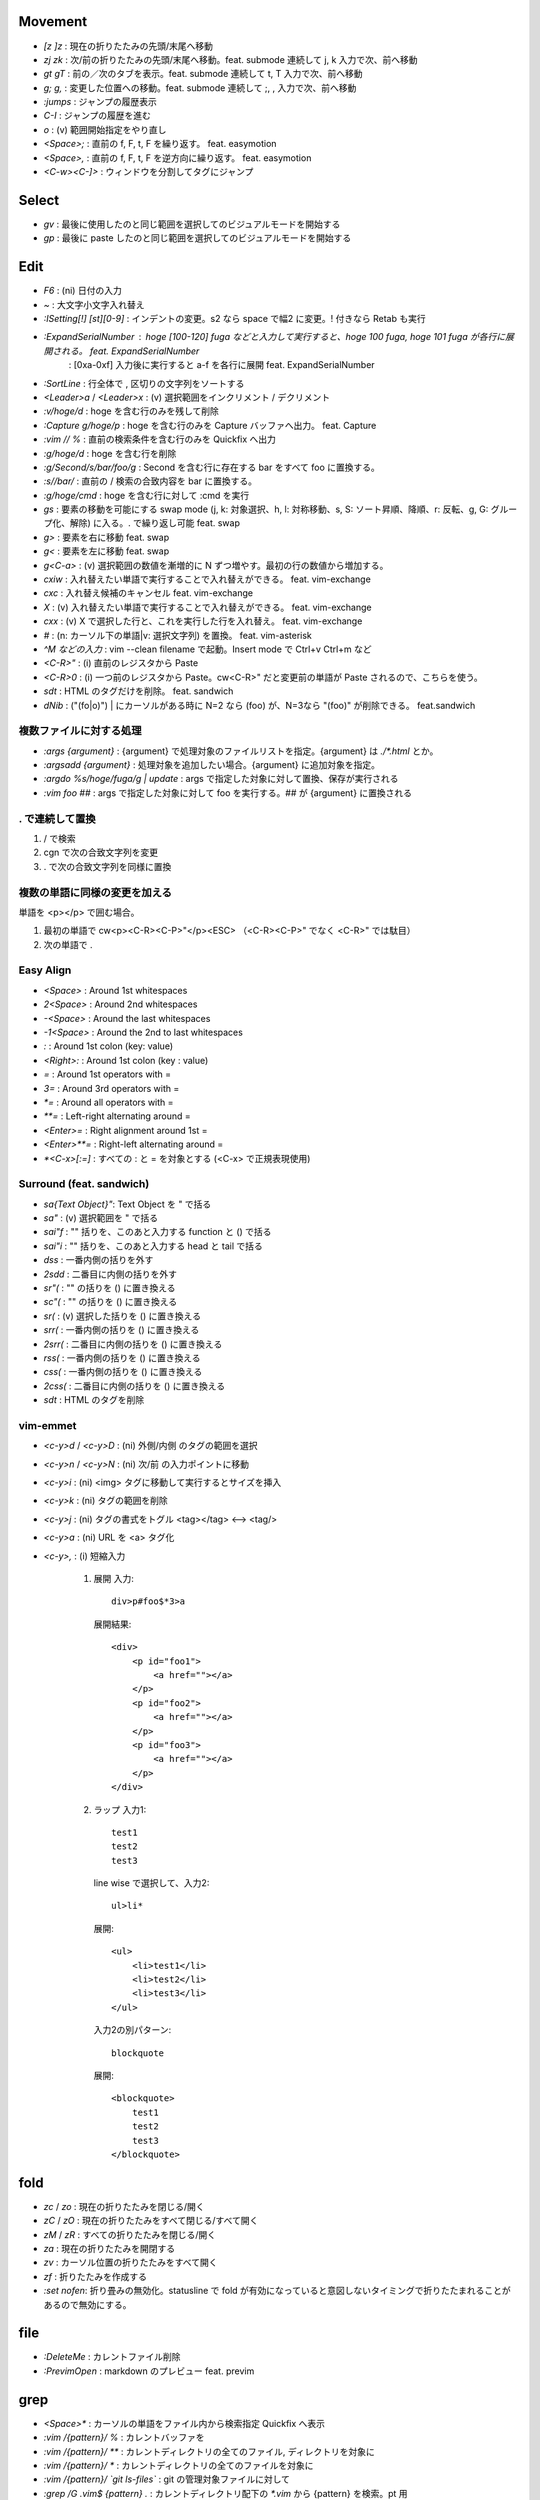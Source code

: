 Movement
========

* `[z` `]z`    : 現在の折りたたみの先頭/末尾へ移動
* `zj` `zk`    : 次/前の折りたたみの先頭/末尾へ移動。feat. submode 連続して j, k 入力で次、前へ移動
* `gt` `gT`    : 前の／次のタブを表示。feat. submode 連続して t, T 入力で次、前へ移動
* `g;` `g,`    : 変更した位置への移動。feat. submode 連続して ;, , 入力で次、前へ移動
* `:jumps`     : ジャンプの履歴表示
* `C-I`        : ジャンプの履歴を進む
* `o`          : (v) 範囲開始指定をやり直し
* `<Space>;`   : 直前の f, F, t, F を繰り返す。 feat. easymotion
* `<Space>,`   : 直前の f, F, t, F を逆方向に繰り返す。 feat. easymotion
* `<C-w><C-]>` : ウィンドウを分割してタグにジャンプ


Select
=======

* `gv` : 最後に使用したのと同じ範囲を選択してのビジュアルモードを開始する
* `gp` : 最後に paste したのと同じ範囲を選択してのビジュアルモードを開始する


Edit
====

* `F6`                      : (ni) 日付の入力
* `~`                       : 大文字小文字入れ替え
* `:ISetting[!] [st][0-9]`  : インデントの変更。s2 なら space で幅2 に変更。! 付きなら Retab も実行
* `:ExpandSerialNumber`     : hoge [100-120] fuga などと入力して実行すると、hoge 100 fuga, hoge 101 fuga が各行に展開される。 feat. ExpandSerialNumber
                            : [0xa-0xf] 入力後に実行すると a-f を各行に展開 feat. ExpandSerialNumber
* `:SortLine`               : 行全体で , 区切りの文字列をソートする
* `<Leader>a` / `<Leader>x` : (v) 選択範囲をインクリメント / デクリメント
* `:v/hoge/d`               : hoge を含む行のみを残して削除
* `:Capture g/hoge/p`       : hoge を含む行のみを Capture バッファへ出力。 feat. Capture
* `:vim // %`               : 直前の検索条件を含む行のみを Quickfix へ出力
* `:g/hoge/d`               : hoge を含む行を削除
* `:g/Second/s/bar/foo/g`   : Second を含む行に存在する bar をすべて foo に置換する。
* `:s//bar/`                : 直前の / 検索の合致内容を bar に置換する。
* `:g/hoge/cmd`             : hoge を含む行に対して :cmd を実行
* `gs`                      : 要素の移動を可能にする swap mode (j, k: 対象選択、h, l: 対称移動、s, S: ソート昇順、降順、r: 反転、g, G: グループ化、解除) に入る。. で繰り返し可能 feat. swap
* `g>`                      : 要素を右に移動 feat. swap
* `g<`                      : 要素を左に移動 feat. swap
* `g<C-a>`                  : (v) 選択範囲の数値を漸増的に N ずつ増やす。最初の行の数値から増加する。
* `cxiw`                    : 入れ替えたい単語で実行することで入れ替えができる。 feat. vim-exchange
* `cxc`                     : 入れ替え候補のキャンセル feat. vim-exchange
* `X`                       : (v) 入れ替えたい単語で実行することで入れ替えができる。 feat. vim-exchange
* `cxx`                     : (v) X で選択した行と、これを実行した行を入れ替え。 feat. vim-exchange
* `#`                       : (n: カーソル下の単語|v: 選択文字列) を置換。 feat. vim-asterisk
* `^M などの入力`           : vim --clean filename で起動。Insert mode で Ctrl+v Ctrl+m など
* `<C-R>"`                  : (i) 直前のレジスタから Paste
* `<C-R>0`                  : (i) 一つ前のレジスタから Paste。cw<C-R>" だと変更前の単語が Paste されるので、こちらを使う。
* `sdt`                     : HTML のタグだけを削除。 feat. sandwich
* `dNib`                    : ("(fo|o)") | にカーソルがある時に N=2 なら (foo) が、N=3なら "(foo)" が削除できる。 feat.sandwich

複数ファイルに対する処理
------------------------

* `:args {argument}`               : {argument} で処理対象のファイルリストを指定。{argument} は `./*.html` とか。
* `:argsadd {argument}`            : 処理対象を追加したい場合。{argument} に追加対象を指定。
* `:argdo %s/hoge/fuga/g | update` : args で指定した対象に対して置換、保存が実行される
* `:vim foo ##`                    : args で指定した対象に対して foo を実行する。## が {argument} に置換される

. で連続して置換
-----------------

1. / で検索
2. cgn で次の合致文字列を変更
3. . で次の合致文字列を同様に置換

複数の単語に同様の変更を加える
-------------------------------

単語を <p></p> で囲む場合。

1. 最初の単語で cw<p><C-R><C-P>"</p><ESC> （<C-R><C-P>" でなく <C-R>" では駄目）
2. 次の単語で .


Easy Align
----------

* `<Space>`    : Around 1st whitespaces
* `2<Space>`   : Around 2nd whitespaces
* `-<Space>`   : Around the last whitespaces
* `-1<Space>`  : Around the 2nd to last whitespaces
* `:`          : Around 1st colon (key: value)
* `<Right>:`   : Around 1st colon (key : value)
* `=`          : Around 1st operators with =
* `3=`         : Around 3rd operators with =
* `*=`         : Around all operators with =
* `**=`        : Left-right alternating around =
* `<Enter>=`   : Right alignment around 1st =
* `<Enter>**=` : Right-left alternating around =
* `*<C-x>[:=]` : すべての : と = を対象とする (<C-x> で正規表現使用)


Surround (feat. sandwich)
-------------------------

* `sa{Text Object}"`: Text Object を " で括る
* `sa"`             : (v) 選択範囲を " で括る
* `sai"f`           : "" 括りを、このあと入力する function と () で括る
* `sai"i`           : "" 括りを、このあと入力する head と tail で括る
* `dss`             : 一番内側の括りを外す
* `2sdd`            : 二番目に内側の括りを外す
* `sr"(`            : "" の括りを () に置き換える
* `sc"(`            : "" の括りを () に置き換える
* `sr(`             : (v) 選択した括りを () に置き換える
* `srr(`            : 一番内側の括りを () に置き換える
* `2srr(`           : 二番目に内側の括りを () に置き換える
* `rss(`            : 一番内側の括りを () に置き換える
* `css(`            : 一番内側の括りを () に置き換える
* `2css(`           : 二番目に内側の括りを () に置き換える
* `sdt`             : HTML のタグを削除


vim-emmet
---------

* `<c-y>d` / `<c-y>D` : (ni) 外側/内側 のタグの範囲を選択
* `<c-y>n` / `<c-y>N` : (ni) 次/前 の入力ポイントに移動
* `<c-y>i`            : (ni) <img> タグに移動して実行するとサイズを挿入
* `<c-y>k`            : (ni) タグの範囲を削除
* `<c-y>j`            : (ni) タグの書式をトグル <tag></tag> <--> <tag/>
* `<c-y>a`            : (ni) URL を <a> タグ化
* `<c-y>,`            : (i) 短縮入力

   1. 展開
      入力::

          div>p#foo$*3>a

      展開結果::

         <div>
             <p id="foo1">
                 <a href=""></a>
             </p>
             <p id="foo2">
                 <a href=""></a>
             </p>
             <p id="foo3">
                 <a href=""></a>
             </p>
         </div>

   2. ラップ
      入力1::

         test1
         test2
         test3

      line wise で選択して、入力2::

          ul>li*

      展開::

         <ul>
             <li>test1</li>
             <li>test2</li>
             <li>test3</li>
         </ul>

      入力2の別パターン::

          blockquote

      展開::

         <blockquote>
             test1
             test2
             test3
         </blockquote>


fold
====

* `zc` / `zo` : 現在の折りたたみを閉じる/開く
* `zC` / `zO` : 現在の折りたたみをすべて閉じる/すべて開く
* `zM` / `zR` : すべての折りたたみを閉じる/開く
* `za`        : 現在の折りたたみを開閉する
* `zv`        : カーソル位置の折りたたみをすべて開く
* `zf`        : 折りたたみを作成する
* `:set nofen`: 折り畳みの無効化。statusline で fold が有効になっていると意図しないタイミングで折りたたまれることがあるので無効にする。


file
====

* `:DeleteMe`   : カレントファイル削除
* `:PrevimOpen` : markdown のプレビュー feat. previm


grep
====

* `<Space>*`                        : カーソルの単語をファイル内から検索指定 Quickfix へ表示
* `:vim /{pattern}/ %`              : カレントバッファを
* `:vim /{pattern}/ **`             : カレントディレクトリの全てのファイル, ディレクトリを対象に
* `:vim /{pattern}/ *`              : カレントディレクトリの全てのファイルを対象に
* `:vim /{pattern}/ `git ls-files`` : git の管理対象ファイルに対して
* `:grep /G \.vim$ {pattern} .`     : カレントディレクトリ配下の `*.vim` から {pattern} を検索。pt 用


help
====

`:help CTRL-]`             : (ノーマルモードの) コントロール文字コマンド CTRL-] のヘルプを表示
`:help i_CTRL-]`            : 挿入モードのコントロール文字コマンド CTRL-] のヘルプを表示
`:help 'number'`           : オプション number のヘルプを表示
`:help :help`              : コマンドラインコマンド help のヘルプを表示
`:helpgrep hoge`           : hoge をヘルプから検索
`:help local-additions`    : runtimepath に追加されたプラグインの doc を一覧表示
`:help highlight-groups`   : ハイライトのグループ表示
`:help cmdline-special`    : Exコマンド用の特別な文字 の説明
`:help filename-modifiers` : :p や :h などのファイル名修飾子
`<C-CR>`                   : カーソル位置のハイライト名を表示
`{nr}` 表記                : NumbeR?
`{lhs}` 表記               : Left Hand Side
`{rhs}` 表記               : Right Hand Side
`:help index.txt`          : 各モードのデフォルトキーマップを表示


quickfix
========

* `:cwindow`   : quickfix の表示
* `:colder`    : 古い quickfix へ移動
* `:cnewer`    : 新しい quickfix へ移動
* `:chistory`  : quickfix の履歴を表示
* `:4chistory` : 4番目の quickfix リストをカレントリストにする
* `p`          : (quickfixi) quickfix のプレビューをトグル. feat. quickpeek.vim


Macro
=====

* `A-m`       : マクロ m へ記録。A-m で記録を停止。. で @m を繰り返し実行。「対象の文字列を含むファイルを全置換する」の場合にカウントが使えなかった。
* `<Space>Qa` : マクロ a へ記録。<Space>Q で記録を停止
* `@a`        : マクロ a を実行

Text Object
===========

* `ad`, `id` : /\#_-キャメルケースの文字列で区切った文字列. feat. vim-textobj-delimited
* `ac`, `ic` : コメント
* `ab`, `ib` : feat. sandwich
* `a,`, `i,` : , 区切りの要素。feat. swap


rst
===

* `<Space><Space>n` : レベル n のセクションとして指定
* `<C-CR>`          : 現在行の List bullet を次の行に挿入
* `<S-CR>`          : 現在行の配下 List bullet を次の行に挿入
* `<C-S-CR>`        : 現在行の親 List bullet を次の行に挿入

snippet
-------

* `link_label`: `title <link>`_
* `image`: .. image:: path
* `fig`: 図にキャプションをつける場合に使用。alt の下に改行を空けて書いた内容がキャプションになる。
* `lis`: list-table
* `ref`: :ref:``
* `attention`: attention


CtrlP
=====

* `C-z` : バッファ選択
* `C-w` : バッファを閉じる


howm
========

* `<Space>,c` : howm ファイルを新規作成. feat. vim-template

golang
=======

* `GoRun`          : feat. vim-gorun
* `GoAddTags json` : struct に json tag を追加。feat. vim-goaddtags

LSP
====

* `<Space>al` : Show diagnostics list in quickfix. feat. vim-lsp
* `<Space>ak` : Next diagnostics. feat. vim-lsp
* `<Space>aj` : Previous diagnostics. feat. vim-lsp

Git
========
* `<Leader>gl`  : gl<CR>
* `<Leader>gL`  : :Gina log --graph -100<CR> feat. gina.vim
* `<Leader>gd`  : diff<CR>
* `<Leader>gs`  : status<CR>
* `<Leader>gS`  : Gina status -S. feat. gina.vim
* `<Leader>gg`  : log -p -G"|"
* `<Leader>ga`  : add -p<CR> in popup window
* `<Leader>gu`  : add -u<CR>
* `<Leader>gc`  : commit -v<CR>
* `<Leader>gm`  : Show the history of commits under the cursor. feat. git-messenger.vim
* `<Leader>gn`  : commit -a -m "|"
* `<Leader>gbb` : Show branches
* `<Leader>gbr` : Rename current branch
* `<Leader>gbl` : Gina blame. feat. gina.vim
* `<Leader>g-`  : Switch last commit and new branch name

gina.vim
----------

* `cc`          : (status) Gina commit
* `s`           : (blame) Gina show
* `:Gina log :` : current buffer history

:Gina blame の使い方
-----------------------

#. :Gina blame を起動して、Enter と BS で対象のコミットを表示
#. :Gina show でコミットの説明を参照。これをすぐに忘れるので書いておく。
#. :Gina blame で表示されるタブは :tabclose を実行したり C-q を二回押したりして閉じる。

command
-------

* `git branch -m newbranchname`: change current branchname
* `git switch -c newbranchname`: newbranchname を作って切り替える
* `git switch -`: 一つ前のブランチに戻る
* `git restore -s ${HASH} .`: すべてのファイルを ${HASH} の内容に戻す。ステージングはされていない状態。
* `git restore filename`: ステージングされていないファイルを直前のコミットの状態に戻す。
* `git restore --staged filename`: Unstage filename. Unstage everything is ".".
* `git pull https://github.com/{upstream/project} refs/pull/{id}/head`: フォーク元のマージされていないプルリクをマージする。
  via https://stackoverflow.com/questions/55108304/how-to-merge-a-pull-request-or-commit-from-a-different-repository-using-git
* `git log -G"hoge" -p`: 履歴の差分から hoge を検索する。 --pickaxe-all も指定すると、検索されたコミットで変更のあったファイルすべてを表示する。
* `git submodule update --remote` : 配下の submodule を更新

git stash
----------

* `git stash save "comment"`: stash
* `git stash list`: list stash
* `git stash show stash@{N}`: list file N's stash
* `git stash show -p stash@{N}`: show diff N's stash
* `git stash pop stash@{N}`: apply and delte N's stash
* `git stash apply stash@{N}`: apply N's stash
* `git stash drop stash@{N}`: delete N's stash


PR をマージ
-----------

#. git fetch https://github.com/prabirshrestha/asyncomplete.vim refs/pull/135/head:pr135
#. git merge pr135

* `https://github.com/prabirshrestha/asyncomplete.vim refs/pull/135` は任意の PR
* `head` で PR の最新コミットまでを対象にする
* `pr135` はブランチ名



Others
======

* `<M-i>`                   : (c) コマンドラインウィンドウ表示
* `<C-CR>`                  : カーソル位置のハイライトグループ名表示
* `gv`                      : 前回の選択範囲を再度選択
* `:verbose inoremap <C-l>` : <C-l> を最後に inoremap したファイルを表示
* `:verbose set whichwrap`  : whichwarp を最後に変更したファイルを表示
* `:cq`                     : vim を不正終了。git コミットのキャンセルなど
* `:Jq .obj`                : JSON の obj を抽出。引数なしなら整形のみ
* `:Jj obj`                 : JSON の obj を抽出。引数なしなら整形のみ（Jq より高速。まだ若いのでバグがあるかも）
* `/[\u3041-\u3096]`        : ひらがな検索 https://so-zou.jp/software/tech/programming/tech/regular-expression/meta-character/variable-width-encoding.htm
* `vim --clean -u vimrcfile`: Clean な Vim で vimrcfile を vimrc の代わりに読み込む
* `nnoremap [hoge] <Nop>`
  `nmap C-t [hoge]`         : [hoge] をマッピングのプレフィクス（？）にする。C-t は例。
* `<Space>rw`               : window resize mode(?) feat. submode
* `/[^\x01-\x7E]`           : 全角文字検索
* `<Space>y%`               : バッファのファイル名をクリップボードへコピー
* `:set nomodeline`         : " vim:fen などのモードラインがファイルに記載されていても、これを反映しない。vim-lsp ポップアップ時に fen が反映されることがあったので
* `gvim -c "profile start profile.log" -c "profile func *" -c "call timer_start(0, {->execute('quit')})"` : profile の取り方


関数エラーからの Vim script の追い方
------------------------------------

以下のようなエラーが表示された場合に関数を指定してコードを確認する。::

   function gista#autocmd#call[14]..<SNR>159_on_BufWriteCmd[13]..gista#command#patch#call[14]..gista#resource#remote#patch[17]..gista#resource#remote#get[19]..159[9]..157[34]..<SNR>137_request[33]..166 の処理中にエラーが検出されました:
   行   94:
   E887: このコマンドは無効です,ごめんなさい. Python の site モジュールをロードできませんでした.

* `:verbose function gista#autocmd#call`
* `:verbose function {157}`

powershell
----------

* `Compare-Object (Get-Content fileA) (Get-Content fileB)` | Out-File -filepath diff.txt -width 4000 -Encoding UTF8: Output diff.txt to diff fileA fileB. =>: 右ファイルからなくなった行, <=: 左ファイルからなくなった行
* `man commandlet` : ヘルプ表示。 -online: Web ブラウザで表示, alias: Get-Help, help
* `Get-Content file`: ファイルの表示。 alias: cat, type
* `New-Item -type file $profile`: PowerShell 設定ファイル作成

該当するautocommandは存在しません を調べる
-------------------------------------------

set verbose=3 するとsourceしてるものが出る

対象の文字列を含むファイルを全置換する
--------------------------------------

参考: `編集を加速するVimのquickfix機能 - daisuzu's notes <https://daisuzu.hatenablog.com/entry/2020/12/03/003629>`_

1. `:enew`: 新しいバッファを開く
2. `:r !pt -l hogefuga .`: バッファに hogefuga を含むファイルのファイル名を一覧表示
3. 各行の末尾に :1:a を追加。quickfix でファイルを開けるようにするため
4. `:cbuffer` バッファの内容を quickfix に読み込み
5. `<Space>Qa`: @a へマクロの記録開始
5. `:%s/hogefuga/fugafuga/g`: 置換
6. `:w`: 保存
7. `:cnext`: 次のバッファを表示
8. `<Space>Q`: マクロの保存
9. `100@a`: ファイルの数だけマクロを繰り返し実行

